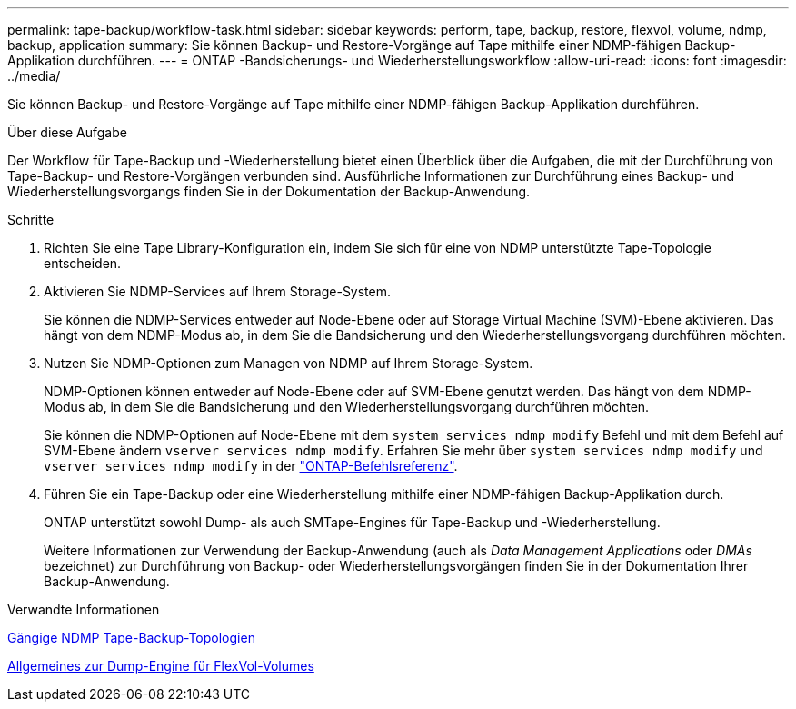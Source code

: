 ---
permalink: tape-backup/workflow-task.html 
sidebar: sidebar 
keywords: perform, tape, backup, restore, flexvol, volume, ndmp, backup, application 
summary: Sie können Backup- und Restore-Vorgänge auf Tape mithilfe einer NDMP-fähigen Backup-Applikation durchführen. 
---
= ONTAP -Bandsicherungs- und Wiederherstellungsworkflow
:allow-uri-read: 
:icons: font
:imagesdir: ../media/


[role="lead"]
Sie können Backup- und Restore-Vorgänge auf Tape mithilfe einer NDMP-fähigen Backup-Applikation durchführen.

.Über diese Aufgabe
Der Workflow für Tape-Backup und -Wiederherstellung bietet einen Überblick über die Aufgaben, die mit der Durchführung von Tape-Backup- und Restore-Vorgängen verbunden sind. Ausführliche Informationen zur Durchführung eines Backup- und Wiederherstellungsvorgangs finden Sie in der Dokumentation der Backup-Anwendung.

.Schritte
. Richten Sie eine Tape Library-Konfiguration ein, indem Sie sich für eine von NDMP unterstützte Tape-Topologie entscheiden.
. Aktivieren Sie NDMP-Services auf Ihrem Storage-System.
+
Sie können die NDMP-Services entweder auf Node-Ebene oder auf Storage Virtual Machine (SVM)-Ebene aktivieren. Das hängt von dem NDMP-Modus ab, in dem Sie die Bandsicherung und den Wiederherstellungsvorgang durchführen möchten.

. Nutzen Sie NDMP-Optionen zum Managen von NDMP auf Ihrem Storage-System.
+
NDMP-Optionen können entweder auf Node-Ebene oder auf SVM-Ebene genutzt werden. Das hängt von dem NDMP-Modus ab, in dem Sie die Bandsicherung und den Wiederherstellungsvorgang durchführen möchten.

+
Sie können die NDMP-Optionen auf Node-Ebene mit dem `system services ndmp modify` Befehl und mit dem Befehl auf SVM-Ebene ändern `vserver services ndmp modify`. Erfahren Sie mehr über `system services ndmp modify` und `vserver services ndmp modify` in der link:https://docs.netapp.com/us-en/ontap-cli/search.html?q=services+ndmp+modify["ONTAP-Befehlsreferenz"^].

. Führen Sie ein Tape-Backup oder eine Wiederherstellung mithilfe einer NDMP-fähigen Backup-Applikation durch.
+
ONTAP unterstützt sowohl Dump- als auch SMTape-Engines für Tape-Backup und -Wiederherstellung.

+
Weitere Informationen zur Verwendung der Backup-Anwendung (auch als _Data Management Applications_ oder _DMAs_ bezeichnet) zur Durchführung von Backup- oder Wiederherstellungsvorgängen finden Sie in der Dokumentation Ihrer Backup-Anwendung.



.Verwandte Informationen
xref:common-ndmp-topologies-reference.adoc[Gängige NDMP Tape-Backup-Topologien]

xref:data-backup-dump-concept.adoc[Allgemeines zur Dump-Engine für FlexVol-Volumes]
